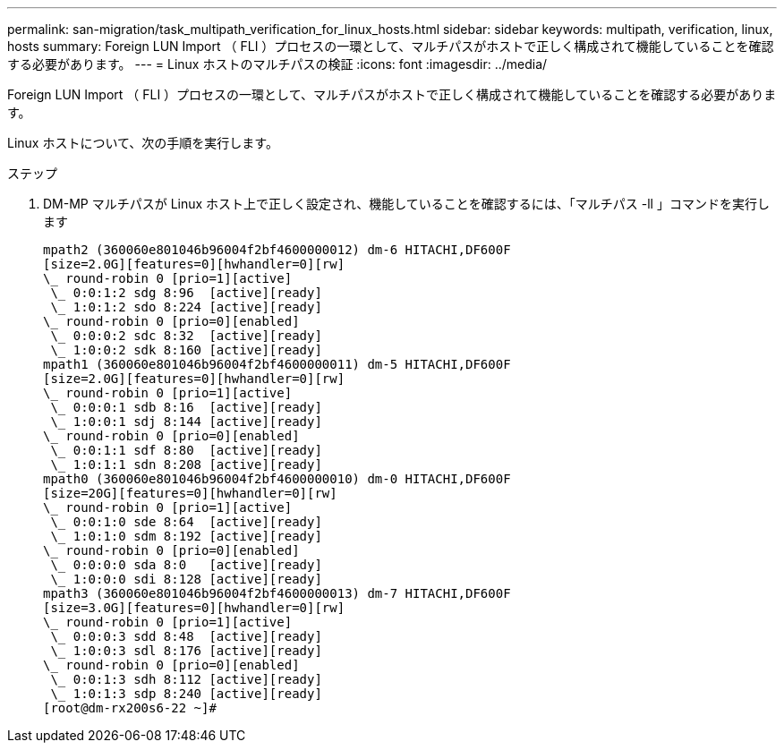 ---
permalink: san-migration/task_multipath_verification_for_linux_hosts.html 
sidebar: sidebar 
keywords: multipath, verification, linux, hosts 
summary: Foreign LUN Import （ FLI ）プロセスの一環として、マルチパスがホストで正しく構成されて機能していることを確認する必要があります。 
---
= Linux ホストのマルチパスの検証
:icons: font
:imagesdir: ../media/


[role="lead"]
Foreign LUN Import （ FLI ）プロセスの一環として、マルチパスがホストで正しく構成されて機能していることを確認する必要があります。

Linux ホストについて、次の手順を実行します。

.ステップ
. DM-MP マルチパスが Linux ホスト上で正しく設定され、機能していることを確認するには、「マルチパス -ll 」コマンドを実行します
+
[listing]
----
mpath2 (360060e801046b96004f2bf4600000012) dm-6 HITACHI,DF600F
[size=2.0G][features=0][hwhandler=0][rw]
\_ round-robin 0 [prio=1][active]
 \_ 0:0:1:2 sdg 8:96  [active][ready]
 \_ 1:0:1:2 sdo 8:224 [active][ready]
\_ round-robin 0 [prio=0][enabled]
 \_ 0:0:0:2 sdc 8:32  [active][ready]
 \_ 1:0:0:2 sdk 8:160 [active][ready]
mpath1 (360060e801046b96004f2bf4600000011) dm-5 HITACHI,DF600F
[size=2.0G][features=0][hwhandler=0][rw]
\_ round-robin 0 [prio=1][active]
 \_ 0:0:0:1 sdb 8:16  [active][ready]
 \_ 1:0:0:1 sdj 8:144 [active][ready]
\_ round-robin 0 [prio=0][enabled]
 \_ 0:0:1:1 sdf 8:80  [active][ready]
 \_ 1:0:1:1 sdn 8:208 [active][ready]
mpath0 (360060e801046b96004f2bf4600000010) dm-0 HITACHI,DF600F
[size=20G][features=0][hwhandler=0][rw]
\_ round-robin 0 [prio=1][active]
 \_ 0:0:1:0 sde 8:64  [active][ready]
 \_ 1:0:1:0 sdm 8:192 [active][ready]
\_ round-robin 0 [prio=0][enabled]
 \_ 0:0:0:0 sda 8:0   [active][ready]
 \_ 1:0:0:0 sdi 8:128 [active][ready]
mpath3 (360060e801046b96004f2bf4600000013) dm-7 HITACHI,DF600F
[size=3.0G][features=0][hwhandler=0][rw]
\_ round-robin 0 [prio=1][active]
 \_ 0:0:0:3 sdd 8:48  [active][ready]
 \_ 1:0:0:3 sdl 8:176 [active][ready]
\_ round-robin 0 [prio=0][enabled]
 \_ 0:0:1:3 sdh 8:112 [active][ready]
 \_ 1:0:1:3 sdp 8:240 [active][ready]
[root@dm-rx200s6-22 ~]#
----

